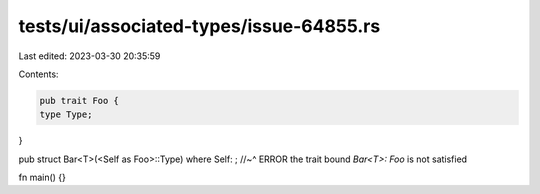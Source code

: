 tests/ui/associated-types/issue-64855.rs
========================================

Last edited: 2023-03-30 20:35:59

Contents:

.. code-block:: rs

    pub trait Foo {
    type Type;
}

pub struct Bar<T>(<Self as Foo>::Type) where Self: ;
//~^ ERROR the trait bound `Bar<T>: Foo` is not satisfied

fn main() {}


